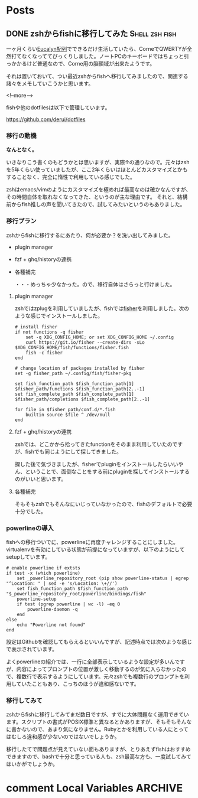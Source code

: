 #+STARTUP: content logdone inlneimages

#+HUGO_BASE_DIR: ../../../
#+HUGO_AUTO_SET_LASTMOD: t

* Posts
:PROPERTIES:
:EXPORT_HUGO_SECTION: post/2019/01
:END:

** DONE zshからfishに移行してみた                            :Shell:zsh:fish:
   CLOSED: [2019-02-12 火 22:23]
:PROPERTIES:
:EXPORT_FILE_NAME: zsh_to_fish
:EXPORT_AUTHOR: derui
:END:

一ヶ月くらい[[http://eucalyn.hatenadiary.jp/entry/about-eucalyn-layout][Eucalyn配列]]でできるだけ生活していたら、CorneでQWERTYが全然打てなくなっててびっくりしました。ノートPCのキーボードではちょっと引っかかるけど普通なので、Corne用の脳領域が出来たようです。

それは置いておいて、つい最近zshからfishへ移行してみましたので、関連する諸々をメモしていこうかと思います。

<!--more-->

fishや他のdotfilesは以下で管理しています。

https://github.com/derui/dotfiles

*** 移行の動機

*なんとなく。*

いきなりこう書くのもどうかとは思いますが、実際↑の通りなので。元々はzshを5年くらい使っていましたが、ここ2年くらいはほとんどカスタマイズとかもすることなく、完全に惰性で利用している感じでした。

zshはemacs/vimのようにカスタマイズを極めれば最高なのは確かなんですが、その時間自体を取れなくなってきた、というのが主な理由です。
それと、結構前からfish推しの声を聞いてきたので、試してみたいというのもありました。

*** 移行プラン
    zshからfishに移行するにあたり、何が必要か？を洗い出してみました。

- plugin manager
- fzf + ghq/historyの連携
- 各種補完

  ・・・めっちゃ少なかった。ので、移行自体はさらっと行けました。

**** plugin manager
zshではzplugを利用していましたが、fishでは[[https://github.com/jorgebucaran/fisher][fisher]]を利用しました。次のような感じでインストールしました。

#+begin_src fish
# install fisher
if not functions -q fisher
    set -q XDG_CONFIG_HOME; or set XDG_CONFIG_HOME ~/.config
    curl https://git.io/fisher --create-dirs -sLo $XDG_CONFIG_HOME/fish/functions/fisher.fish
    fish -c fisher
end

# change location of packages installed by fisher
set -g fisher_path ~/.config/fish/fisher-pkg

set fish_function_path $fish_function_path[1] $fisher_path/functions $fish_function_path[2..-1]
set fish_complete_path $fish_complete_path[1] $fisher_path/completions $fish_complete_path[2..-1]

for file in $fisher_path/conf.d/*.fish
    builtin source $file ^ /dev/null
end
#+end_src

**** fzf + ghq/historyの連携
zshでは、どこかから拾ってきたfunctionをそのまま利用していたのですが、fishでも同じようにして探してきました。

探した後で気づきましたが、fisherでpluginをインストールしたらいいやん、ということで、面倒なことをする前にpluginを探してインストールするのがいいと思います。

**** 各種補完
そもそもzshでもそんなにいじっていなかったので、fishのデフォルトで必要十分でした。


*** powerlineの導入
fishへの移行ついでに、powerlineに再度チャレンジすることにしました。virtualenvを有効にしている状態が前提になっていますが、以下のようにしてsetupしています。

#+begin_src fish
# enable powerline if extsts
if test -x (which powerline)
    set _powerline_repository_root (pip show powerline-status | egrep "^Location: " | sed -e 's/Location: \+//')
    set fish_function_path $fish_function_path "$_powerline_repository_root/powerline/bindings/fish"
    powerline-setup
    if test (pgrep powerline | wc -l) -eq 0
        powerline-daemon -q
    end
else
    echo "Powerline not found"
end
#+end_src

設定はGithubを確認してもらえるといいんですが、記述時点では次のような感じで表示されています。

[[file:1549977071.png]]

よくpowerlineの紹介では、一行に全部表示しているような設定が多いんですが、内容によってプロンプトの位置が激しく移動するのが気に入らなかったので、複数行で表示するようにしています。元々zshでも複数行のプロンプトを利用していたこともあり、こっちのほうが違和感ないです。

*** 移行してみて
zshからfishに移行してみてまだ数日ですが、すでに大体問題なく運用できています。スクリプトの書式がPOSIX標準と異なるとかありますが、そもそもそんなに書かないので、あまり気になりません。Rubyとかを利用している人にとってはむしろ違和感が少ないのではないでしょうか。

移行したてで問題点が見えていない面もありますが、とりあえずfishはおすすめできますので、bashで十分と思っている人も、zsh最高な方も、一度試してみてはいかがでしょうか。


* comment Local Variables                                           :ARCHIVE:
# Local Variables:
# org-hugo-auto-export-on-save: t
# End:
